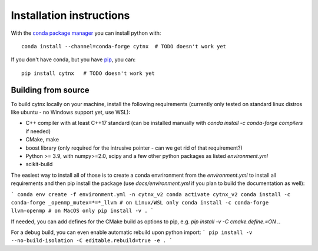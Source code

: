 Installation instructions
=========================

.. todo ::
   This doesn't work yet, we still need to set this up, once we have the first (beta) release.
   Meanwhile, just do a `pip install .` from the top folder of the repo.

With the `conda package manager <https://docs.conda.io>`_ you can install python with::

    conda install --channel=conda-forge cytnx  # TODO doesn't work yet

If you don't have conda, but you have `pip <https://pip.pypa.io>`_, you can::

    pip install cytnx   # TODO doesn't work yet

Building from source
++++++++++++++++++++

To build cytnx locally on your machine, install the following requirements 
(currently only tested on standard linux distros like ubuntu - no Windows support yet, use WSL):

- C++ compiler with at least C++17 standard  (can be installed manually with `conda install -c conda-forge compilers` if needed)
- CMake, make
- boost library (only required for the intrusive pointer - can we get rid of that requirement?)
- Python >= 3.9, with numpy>=2.0, scipy and a few other python packages as listed `environment.yml`
- scikit-build

The easiest way to install all of those is to create a conda envrironment from the `environment.yml` to install all requirements
and then pip install the package (use `docs/environment.yml` if you plan to build the documentation as well):

```
conda env create -f environment.yml -n cytnx_v2
conda activate cytnx_v2
conda install -c conda-forge _openmp_mutex=*=*_llvm # on Linux/WSL only
conda install -c conda-forge llvm-openmp # on MacOS only
pip install -v .
```

If needed, you can add defines for the CMake build as options to pip, e.g. `pip install -v -C cmake.define.=ON .`.


For a debug build, you can even enable automatic rebuild upon python import:
```
pip install -v --no-build-isolation -C editable.rebuild=true -e .
```

